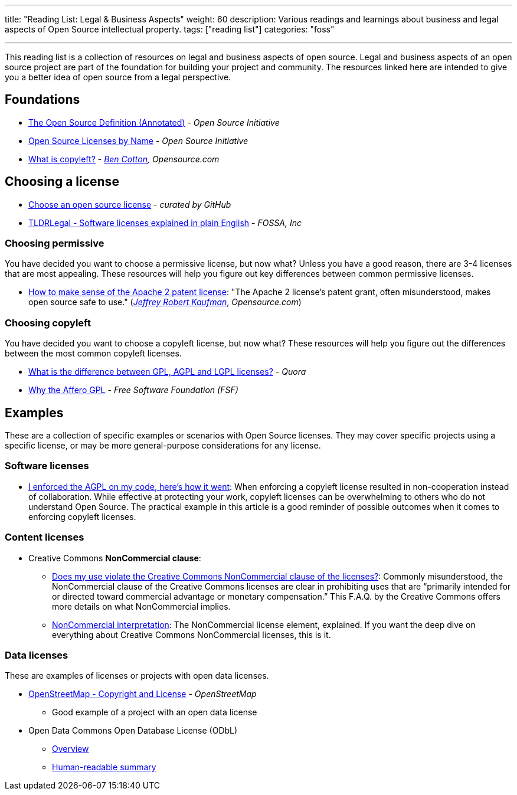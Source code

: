 ---
title: "Reading List: Legal & Business Aspects"
weight: 60
description: Various readings and learnings about business and legal aspects of Open Source intellectual property.
tags: ["reading list"]
categories: "foss"

---
:toc:

This reading list is a collection of resources on legal and business aspects of open source.
Legal and business aspects of an open source project are part of the foundation for building your project and community.
The resources linked here are intended to give you a better idea of open source from a legal perspective.


[[foundations]]
== Foundations

* https://opensource.org/osd-annotated[The Open Source Definition (Annotated)] - _Open Source Initiative_
* https://opensource.org/licenses/alphabetical[Open Source Licenses by Name] - _Open Source Initiative_
* https://opensource.com/resources/what-is-copyleft[What is copyleft?] - _https://twitter.com/FunnelFiasco[Ben Cotton], Opensource.com_


[[choosing]]
== Choosing a license

* https://choosealicense.com/[Choose an open source license] - _curated by GitHub_
* https://tldrlegal.com/[TLDRLegal - Software licenses explained in plain English] - _FOSSA, Inc_

[[choosing-permissive]]
=== Choosing permissive

You have decided you want to choose a permissive license, but now what?
Unless you have a good reason, there are 3-4 licenses that are most appealing.
These resources will help you figure out key differences between common permissive licenses.

* https://opensource.com/article/18/2/how-make-sense-apache-2-patent-license[How to make sense of the Apache 2 patent license]:
  "The Apache 2 license's patent grant, often misunderstood, makes open source safe to use."
  (https://www.linkedin.com/in/jrkaufman/[_Jeffrey Robert Kaufman_], _Opensource.com_)

[[choosing-copyleft]]
=== Choosing copyleft

You have decided you want to choose a copyleft license, but now what?
These resources will help you figure out the differences between the most common copyleft licenses.

* https://www.quora.com/What-is-the-difference-between-GPL-AGPL-and-LGPL-licenses[What is the difference between GPL, AGPL and LGPL licenses?] - _Quora_
* https://www.gnu.org/licenses/why-affero-gpl.en.html[Why the Affero GPL] - _Free Software Foundation (FSF)_


[[examples]]
== Examples

These are a collection of specific examples or scenarios with Open Source licenses.
They may cover specific projects using a specific license, or may be more general-purpose considerations for any license.

[[examples-software]]
=== Software licenses

* https://web.archive.org/web/20201022120640/https://raymii.org/s/blog/I_enforced_the_AGPL_on_my_code_heres_how_it_went.html[I enforced the AGPL on my code, here's how it went]:
  When enforcing a copyleft license resulted in non-cooperation instead of collaboration.
  While effective at protecting your work, copyleft licenses can be overwhelming to others who do not understand Open Source.
  The practical example in this article is a good reminder of possible outcomes when it comes to enforcing copyleft licenses.

[[examples-content]]
=== Content licenses

* Creative Commons *NonCommercial clause*:
** https://creativecommons.org/faq/#does-my-use-violate-the-noncommercial-clause-of-the-licenses[Does my use violate the Creative Commons NonCommercial clause of the licenses?]:
   Commonly misunderstood, the NonCommercial clause of the Creative Commons licenses are clear in prohibiting uses that are “primarily intended for or directed toward commercial advantage or monetary compensation.”
   This F.A.Q. by the Creative Commons offers more details on what NonCommercial implies.
** https://wiki.creativecommons.org/wiki/NonCommercial_interpretation[NonCommercial interpretation]:
   The NonCommercial license element, explained.
   If you want the deep dive on everything about Creative Commons NonCommercial licenses, this is it.

[[examples-data]]
=== Data licenses

These are examples of licenses or projects with open data licenses.

* https://www.openstreetmap.org/copyright[OpenStreetMap - Copyright and License] - _OpenStreetMap_
** Good example of a project with an open data license
* Open Data Commons Open Database License (ODbL)
** https://opendatacommons.org/licenses/odbl/[Overview]
** https://opendatacommons.org/licenses/odbl/summary/[Human-readable summary]
